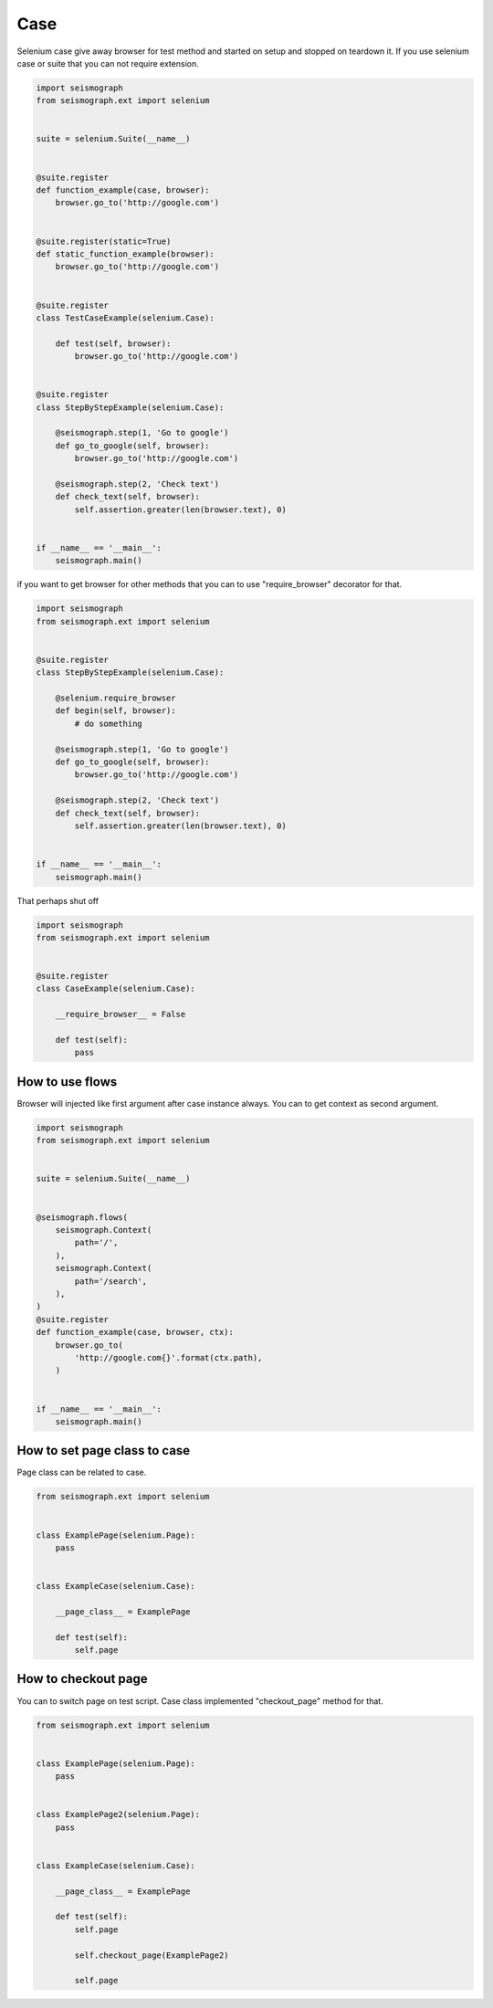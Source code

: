 Case
====

Selenium case give away browser for test method and started on setup and stopped on teardown it.
If you use selenium case or suite that you can not require extension.


.. code-block:: python

    import seismograph
    from seismograph.ext import selenium


    suite = selenium.Suite(__name__)


    @suite.register
    def function_example(case, browser):
        browser.go_to('http://google.com')


    @suite.register(static=True)
    def static_function_example(browser):
        browser.go_to('http://google.com')


    @suite.register
    class TestCaseExample(selenium.Case):

        def test(self, browser):
            browser.go_to('http://google.com')


    @suite.register
    class StepByStepExample(selenium.Case):

        @seismograph.step(1, 'Go to google')
        def go_to_google(self, browser):
            browser.go_to('http://google.com')

        @seismograph.step(2, 'Check text')
        def check_text(self, browser):
            self.assertion.greater(len(browser.text), 0)


    if __name__ == '__main__':
        seismograph.main()



if you want to get browser for other methods that you can to use "require_browser" decorator for that.


.. code-block:: python

    import seismograph
    from seismograph.ext import selenium


    @suite.register
    class StepByStepExample(selenium.Case):

        @selenium.require_browser
        def begin(self, browser):
            # do something

        @seismograph.step(1, 'Go to google')
        def go_to_google(self, browser):
            browser.go_to('http://google.com')

        @seismograph.step(2, 'Check text')
        def check_text(self, browser):
            self.assertion.greater(len(browser.text), 0)


    if __name__ == '__main__':
        seismograph.main()


That perhaps shut off


.. code-block:: python

    import seismograph
    from seismograph.ext import selenium


    @suite.register
    class CaseExample(selenium.Case):

        __require_browser__ = False

        def test(self):
            pass


How to use flows
----------------

Browser will injected like first argument after case instance always.
You can to get context as second argument.


.. code-block:: python

    import seismograph
    from seismograph.ext import selenium


    suite = selenium.Suite(__name__)


    @seismograph.flows(
        seismograph.Context(
            path='/',
        ),
        seismograph.Context(
            path='/search',
        ),
    )
    @suite.register
    def function_example(case, browser, ctx):
        browser.go_to(
            'http://google.com{}'.format(ctx.path),
        )


    if __name__ == '__main__':
        seismograph.main()


How to set page class to case
-----------------------------

Page class can be related to case.


.. code-block:: python

    from seismograph.ext import selenium


    class ExamplePage(selenium.Page):
        pass


    class ExampleCase(selenium.Case):

        __page_class__ = ExamplePage

        def test(self):
            self.page


How to checkout page
--------------------

You can to switch page on test script. Case class implemented "checkout_page" method for that.


.. code-block:: python

    from seismograph.ext import selenium


    class ExamplePage(selenium.Page):
        pass


    class ExamplePage2(selenium.Page):
        pass


    class ExampleCase(selenium.Case):

        __page_class__ = ExamplePage

        def test(self):
            self.page

            self.checkout_page(ExamplePage2)

            self.page
